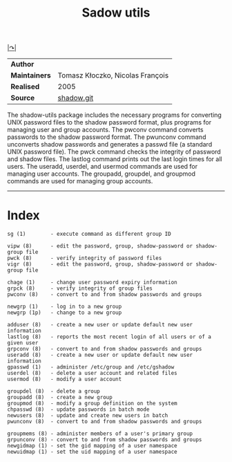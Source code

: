 # File           : cix-shadow-utils.org
# Created        : <2016-05-03 Tue 00:09:23 GMT>
# Last Modified  : <2016-11-20 Sun 21:30:14 GMT> sharlatan
# Author         : sharlatan
# Maintainer(s)  :
# Short          :

#+OPTIONS: num:nil


[[http://pkg-shadow.alioth.debian.org][|↷|]]
#+TITLE: Sadow utils

|-------------+----------------------------------|
| *Author*      |                                  |
| *Maintainers* | Tomasz Kłoczko, Nicolas François |
| *Realised*    | 2005                             |
| *Source*      | [[https://anonscm.debian.org/git/pkg-shadow/shadow.git][shadow.git]]                       |
|-------------+----------------------------------|

The shadow-utils  package includes  the necessary  programs for  converting UNIX
password files  to the shadow password  format, plus programs for  managing user
and  group  accounts.  The  pwconv  command  converts  passwords to  the  shadow
password format. The pwunconv command  unconverts shadow passwords and generates
a passwd  file (a  standard UNIX  password file).  The  pwck command  checks the
integrity of password and shadow files.  The lastlog command prints out the last
login times for all users.  The  useradd, userdel, and usermod commands are used
for managing user  accounts.  The groupadd, groupdel, and  groupmod commands are
used for managing group accounts.
-----
* Index
#+BEGIN_EXAMPLE
    sg (1)        - execute command as different group ID

    vipw (8)      - edit the password, group, shadow-password or shadow-group file
    pwck (8)      - verify integrity of password files
    vigr (8)      - edit the password, group, shadow-password or shadow-group file

    chage (1)     - change user password expiry information
    grpck (8)     - verify integrity of group files
    pwconv (8)    - convert to and from shadow passwords and groups

    newgrp (1)    - log in to a new group
    newgrp (1p)   - change to a new group

    adduser (8)   - create a new user or update default new user information
    lastlog (8)   - reports the most recent login of all users or of a given user
    grpconv (8)   - convert to and from shadow passwords and groups
    useradd (8)   - create a new user or update default new user information
    gpasswd (1)   - administer /etc/group and /etc/gshadow
    userdel (8)   - delete a user account and related files
    usermod (8)   - modify a user account

    groupdel (8)  - delete a group
    groupadd (8)  - create a new group
    groupmod (8)  - modify a group definition on the system
    chpasswd (8)  - update passwords in batch mode
    newusers (8)  - update and create new users in batch
    pwunconv (8)  - convert to and from shadow passwords and groups

    groupmems (8) - administer members of a user's primary group
    grpunconv (8) - convert to and from shadow passwords and groups
    newgidmap (1) - set the gid mapping of a user namespace
    newuidmap (1) - set the uid mapping of a user namespace
#+END_EXAMPLE
